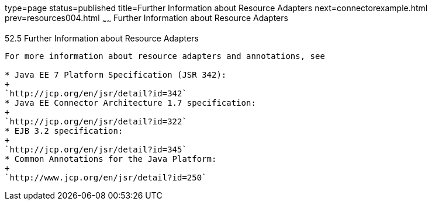 type=page
status=published
title=Further Information about Resource Adapters
next=connectorexample.html
prev=resources004.html
~~~~~~
Further Information about Resource Adapters
===========================================

[[BNCJW]]

[[further-information-about-resource-adapters]]
52.5 Further Information about Resource Adapters
------------------------------------------------

For more information about resource adapters and annotations, see

* Java EE 7 Platform Specification (JSR 342):
+
`http://jcp.org/en/jsr/detail?id=342`
* Java EE Connector Architecture 1.7 specification:
+
`http://jcp.org/en/jsr/detail?id=322`
* EJB 3.2 specification:
+
`http://jcp.org/en/jsr/detail?id=345`
* Common Annotations for the Java Platform:
+
`http://www.jcp.org/en/jsr/detail?id=250`


